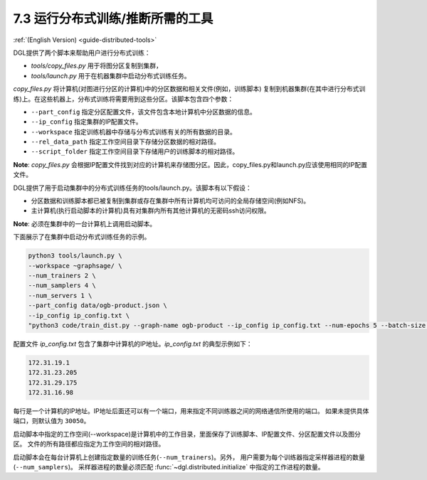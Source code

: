 .. _guide_cn-distributed-tools:

7.3 运行分布式训练/推断所需的工具
------------------------------------------------------

:ref:`(English Version) <guide-distributed-tools>`

DGL提供了两个脚本来帮助用户进行分布式训练：

* *tools/copy_files.py* 用于将图分区复制到集群，
* *tools/launch.py* 用于在机器集群中启动分布式训练任务。

*copy_files.py* 将计算机(对图进行分区的计算机)中的分区数据和相关文件(例如，训练脚本)
复制到机器集群(在其中进行分布式训练)上。在这些机器上，分布式训练将需要用到这些分区。该脚本包含四个参数：

* ``--part_config`` 指定分区配置文件，该文件包含本地计算机中分区数据的信息。
* ``--ip_config`` 指定集群的IP配置文件。
* ``--workspace`` 指定训练机器中存储与分布式训练有关的所有数据的目录。
* ``--rel_data_path`` 指定工作空间目录下存储分区数据的相对路径。
* ``--script_folder`` 指定工作空间目录下存储用户的训练脚本的相对路径。

**Note**: *copy_files.py* 会根据IP配置文件找到对应的计算机来存储图分区。因此，copy_files.py和launch.py应该使用相同的IP配置文件。

DGL提供了用于启动集群中的分布式训练任务的tools/launch.py。该脚本有以下假设：

* 分区数据和训练脚本都已被复制到集群或存在集群中所有计算机均可访问的全局存储空间(例如NFS)。
* 主计算机(执行启动脚本的计算机)具有对集群内所有其他计算机的无密码ssh访问权限。

**Note**: 必须在集群中的一台计算机上调用启动脚本。

下面展示了在集群中启动分布式训练任务的示例。

.. code:: none

    python3 tools/launch.py \
    --workspace ~graphsage/ \
    --num_trainers 2 \
    --num_samplers 4 \
    --num_servers 1 \
    --part_config data/ogb-product.json \
    --ip_config ip_config.txt \
    "python3 code/train_dist.py --graph-name ogb-product --ip_config ip_config.txt --num-epochs 5 --batch-size 1000 --lr 0.1 --num_workers 4"

配置文件 *ip_config.txt* 包含了集群中计算机的IP地址。*ip_config.txt* 的典型示例如下：

.. code:: none

    172.31.19.1
    172.31.23.205
    172.31.29.175
    172.31.16.98

每行是一个计算机的IP地址。IP地址后面还可以有一个端口，用来指定不同训练器之间的网络通信所使用的端口。
如果未提供具体端口，则默认值为 ``30050``。

启动脚本中指定的工作空间(--workspace)是计算机中的工作目录，里面保存了训练脚本、IP配置文件、分区配置文件以及图分区。
文件的所有路径都应指定为工作空间的相对路径。

启动脚本会在每台计算机上创建指定数量的训练任务(``--num_trainers``)。另外，
用户需要为每个训练器指定采样器进程的数量(``--num_samplers``)。
采样器进程的数量必须匹配 :func:`~dgl.distributed.initialize` 中指定的工作进程的数量。
